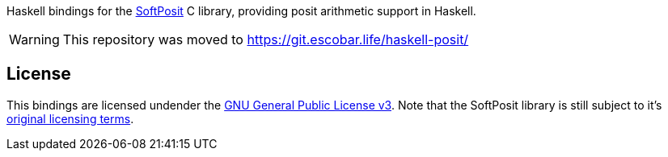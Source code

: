 Haskell bindings for the https://gitlab.com/cerlane/SoftPosit/[SoftPosit] C 
library, providing posit arithmetic support in Haskell.

WARNING: This repository was moved to https://git.escobar.life/haskell-posit/

== License

This bindings are licensed undender the 
https://www.gnu.org/licenses/gpl-3.0.en.html[GNU General Public License v3]. 
Note that the SoftPosit library is still subject to it's https://gitlab.com/cerlane/SoftPosit/-/blob/master/LICENSE[original licensing 
terms].

